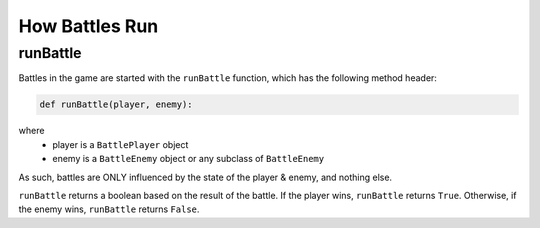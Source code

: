 How Battles Run
===============

.. _Running Battles:

runBattle
------------

Battles in the game are started with the ``runBattle`` function, which has the following method header:

.. code-block:: py

   def runBattle(player, enemy):

where
   - player is a ``BattlePlayer`` object
   - enemy is a ``BattleEnemy`` object or any subclass of ``BattleEnemy``

As such, battles are ONLY influenced by the state of the player & enemy, and nothing else.

``runBattle`` returns a boolean based on the result of the battle.
If the player wins, ``runBattle`` returns ``True``. 
Otherwise, if the enemy wins, ``runBattle`` returns ``False``.
